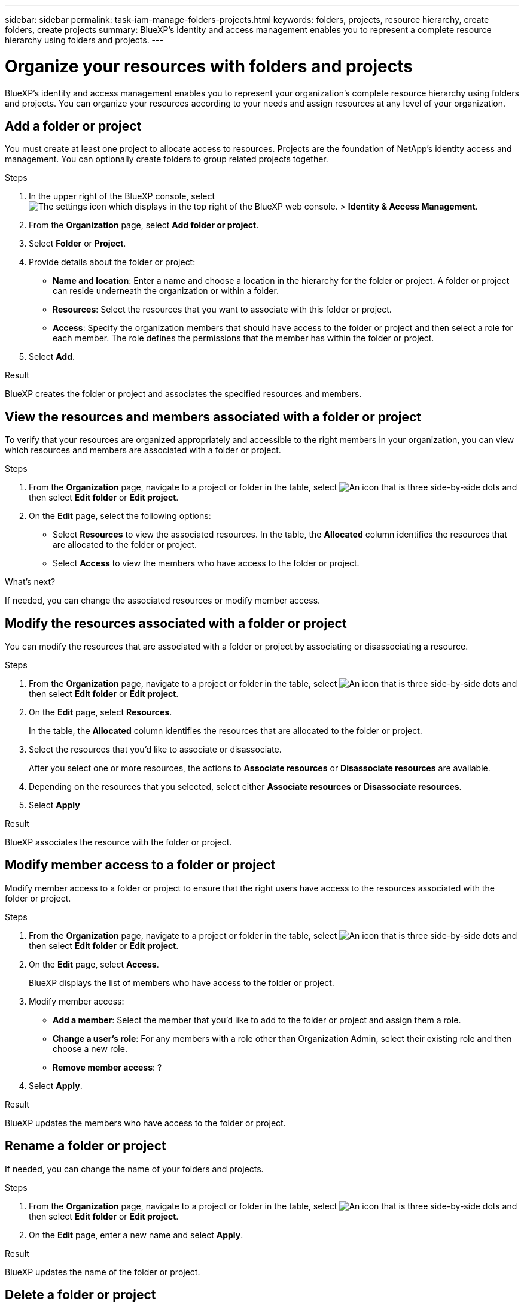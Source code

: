 ---
sidebar: sidebar
permalink: task-iam-manage-folders-projects.html
keywords: folders, projects, resource hierarchy, create folders, create projects
summary: BlueXP's identity and access management enables you to represent a complete resource hierarchy using folders and projects.
---

= Organize your resources with folders and projects
:hardbreaks:
:nofooter:
:icons: font
:linkattrs:
:imagesdir: ./media/

[.lead]
BlueXP's identity and access management enables you to represent your organization's complete resource hierarchy using folders and projects. You can organize your resources according to your needs and assign resources at any level of your organization.

== Add a folder or project

You must create at least one project to allocate access to resources. Projects are the foundation of NetApp's identity access and management. You can optionally create folders to group related projects together.

.Steps

. In the upper right of the BlueXP console, select image:icon-settings-option2.png[The settings icon which displays in the top right of the BlueXP web console.] > *Identity & Access Management*.

. From the *Organization* page, select *Add folder or project*.

. Select *Folder* or *Project*.

. Provide details about the folder or project:
+
* *Name and location*: Enter a name and choose a location in the hierarchy for the folder or project. A folder or project can reside underneath the organization or within a folder.
* *Resources*: Select the resources that you want to associate with this folder or project.
* *Access*: Specify the organization members that should have access to the folder or project and then select a role for each member. The role defines the permissions that the member has within the folder or project. 

. Select *Add*.

.Result

BlueXP creates the folder or project and associates the specified resources and members.

== View the resources and members associated with a folder or project

To verify that your resources are organized appropriately and accessible to the right members in your organization, you can view which resources and members are associated with a folder or project.

.Steps

. From the *Organization* page, navigate to a project or folder in the table, select image:icon-action.png["An icon that is three side-by-side dots"] and then select *Edit folder* or *Edit project*.

. On the *Edit* page, select the following options:
+
* Select *Resources* to view the associated resources. In the table, the *Allocated* column identifies the resources that are allocated to the folder or project. 
* Select *Access* to view the members who have access to the folder or project.

.What's next?

If needed, you can change the associated resources or modify member access.

== Modify the resources associated with a folder or project

You can modify the resources that are associated with a folder or project by associating or disassociating a resource.

.Steps

. From the *Organization* page, navigate to a project or folder in the table, select image:icon-action.png["An icon that is three side-by-side dots"] and then select *Edit folder* or *Edit project*.

. On the *Edit* page, select *Resources*.
+
In the table, the *Allocated* column identifies the resources that are allocated to the folder or project.

. Select the resources that you'd like to associate or disassociate.
+
After you select one or more resources, the actions to *Associate resources* or *Disassociate resources* are available.

. Depending on the resources that you selected, select either *Associate resources* or *Disassociate resources*.

. Select *Apply*

.Result

BlueXP associates the resource with the folder or project.

== Modify member access to a folder or project

Modify member access to a folder or project to ensure that the right users have access to the resources associated with the folder or project.

.Steps

. From the *Organization* page, navigate to a project or folder in the table, select image:icon-action.png["An icon that is three side-by-side dots"] and then select *Edit folder* or *Edit project*.

. On the *Edit* page, select *Access*.
+
BlueXP displays the list of members who have access to the folder or project.

. Modify member access:
+
* *Add a member*: Select the member that you'd like to add to the folder or project and assign them a role.
* *Change a user's role*: For any members with a role other than Organization Admin, select their existing role and then choose a new role.
* *Remove member access*: ?

. Select *Apply*.

.Result

BlueXP updates the members who have access to the folder or project.

== Rename a folder or project

If needed, you can change the name of your folders and projects.

.Steps

. From the *Organization* page, navigate to a project or folder in the table, select image:icon-action.png["An icon that is three side-by-side dots"] and then select *Edit folder* or *Edit project*.

. On the *Edit* page, enter a new name and select *Apply*.

.Result

BlueXP updates the name of the folder or project.

== Delete a folder or project

You can delete the folders and projects that you no longer need.

.Before you begin

* The folder or project must not have any associated resources.
* A folder must not contain any subfolders or projects.

.Steps

. From the *Organization* page, navigate to a project or folder in the table, select image:icon-action.png["An icon that is three side-by-side dots"] and then select *Delete*.

. Confirm that you want to delete the folder or project.

.Result

BlueXP deletes the folder or project. That folder or project is no longer available to organization members.
